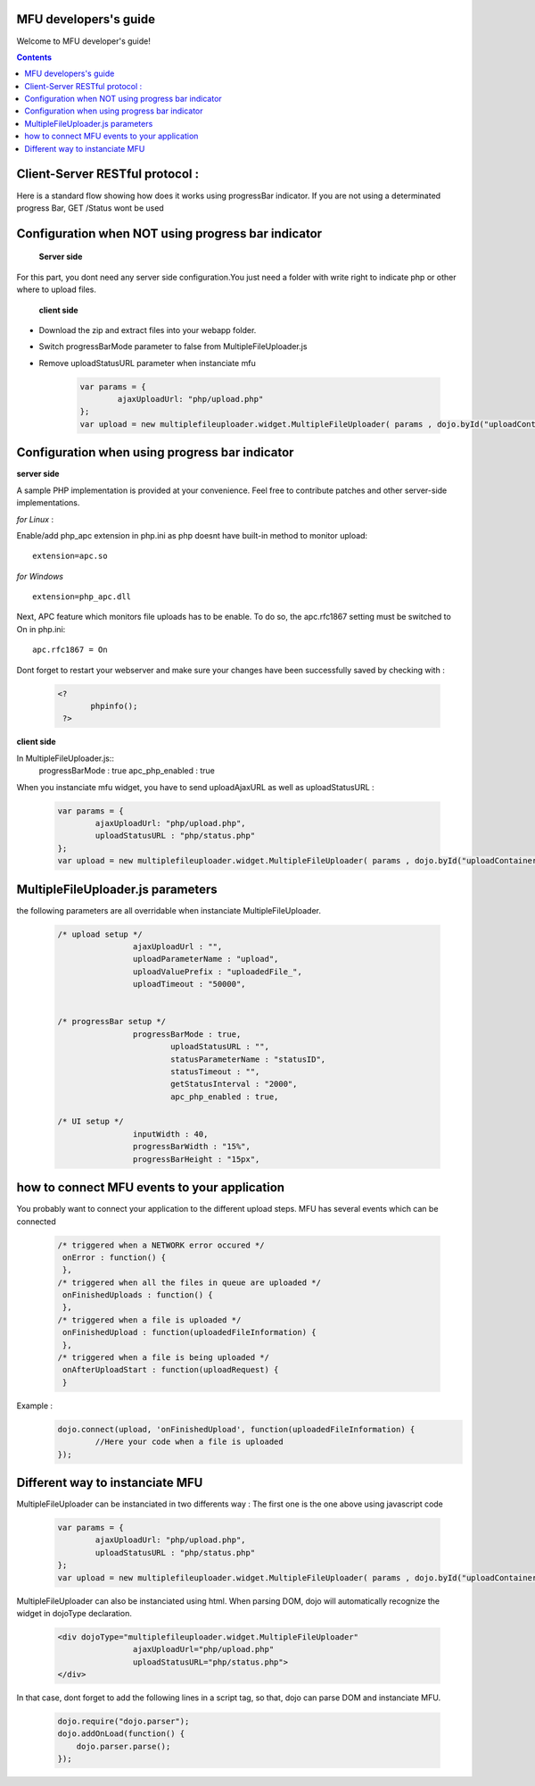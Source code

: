 MFU developers's guide
==================

Welcome to MFU developer's guide! 


.. contents:: 



Client-Server RESTful protocol :
===============================================

Here is a standard flow showing how does it works using progressBar indicator. If you are not using a determinated progress Bar, GET /Status wont be used

.. image:: _static/upload.png


Configuration when NOT using progress bar indicator
========================================================

 **Server side**
 
For this part, you dont need any server side configuration.You just need a folder with write right to indicate php or other where to upload files.

 **client side**
 
* Download the zip and extract files into your webapp folder.
* Switch progressBarMode parameter to false from MultipleFileUploader.js
* Remove uploadStatusURL parameter when instanciate mfu

	.. code-block:: javascript
	
		var params = { 
			ajaxUploadUrl: "php/upload.php"
		};
		var upload = new multiplefileuploader.widget.MultipleFileUploader( params , dojo.byId("uploadContainer") ); 	
		



Configuration when using progress bar indicator
===========================================================

**server side**

A sample PHP implementation is provided at your convenience. Feel free to contribute patches and other server-side implementations.

*for Linux* :

Enable/add php_apc extension in php.ini as php doesnt have built-in method to monitor upload::

  extension=apc.so

*for Windows* ::

  extension=php_apc.dll

Next, APC feature which monitors file uploads has to be enable. To do so, the apc.rfc1867 setting must be switched to On in php.ini::

  apc.rfc1867 = On

Dont forget to restart your webserver and make sure your changes have been successfully saved by checking with :

	.. code-block:: php
	
	 <?
		phpinfo();
	  ?> 

**client side**

In MultipleFileUploader.js::
 progressBarMode : true
 apc_php_enabled : true

When you instanciate mfu widget, you have to send uploadAjaxURL as well as uploadStatusURL :

	.. code-block:: javascript
	
		var params = { 
			ajaxUploadUrl: "php/upload.php", 
			uploadStatusURL : "php/status.php" 
		};
		var upload = new multiplefileuploader.widget.MultipleFileUploader( params , dojo.byId("uploadContainer") ); 	


MultipleFileUploader.js parameters
===============================================

the following parameters are all overridable when instanciate MultipleFileUploader.

	.. code-block:: javascript
	
		/* upload setup */			
				ajaxUploadUrl : "",
				uploadParameterName : "upload",
				uploadValuePrefix : "uploadedFile_",
				uploadTimeout : "50000",
				
			
		/* progressBar setup */	
				progressBarMode : true,
					uploadStatusURL : "",
					statusParameterName : "statusID",
					statusTimeout : "",
					getStatusInterval : "2000", 
					apc_php_enabled : true,
		
		/* UI setup */
				inputWidth : 40,
				progressBarWidth : "15%",
				progressBarHeight : "15px",
		
		
how to connect MFU events to your application
===============================================

You probably want to connect your application to the different upload steps. MFU has several events which can be connected

	.. code-block:: javascript
	
		/* triggered when a NETWORK error occured */
		 onError : function() {
		 }, 	 
		/* triggered when all the files in queue are uploaded */		 
		 onFinishedUploads : function() {
		 },	 
		/* triggered when a file is uploaded */
		 onFinishedUpload : function(uploadedFileInformation) { 	
		 },	
		/* triggered when a file is being uploaded */ 
		 onAfterUploadStart : function(uploadRequest) {
		 }
	 
Example :
	.. code-block:: javascript
	
		dojo.connect(upload, 'onFinishedUpload', function(uploadedFileInformation) {
			//Here your code when a file is uploaded
		});



Different way to instanciate MFU
===============================================


MultipleFileUploader can be instanciated in two differents way :
The first one is the one above using javascript code

	.. code-block:: javascript
	
		var params = { 
			ajaxUploadUrl: "php/upload.php", 
			uploadStatusURL : "php/status.php" 
		};
		var upload = new multiplefileuploader.widget.MultipleFileUploader( params , dojo.byId("uploadContainer") ); 	

MultipleFileUploader can also be instanciated using html. When parsing DOM, dojo will automatically recognize the widget in dojoType declaration.

 	.. code-block:: html
 	
		<div dojoType="multiplefileuploader.widget.MultipleFileUploader"  
				ajaxUploadUrl="php/upload.php"  
				uploadStatusURL="php/status.php">		
		</div>
	
In that case, dont forget to add the following lines in a script tag, so that, dojo can parse DOM and instanciate MFU.

	.. code-block:: javascript
	
		dojo.require("dojo.parser");
		dojo.addOnLoad(function() {
		    dojo.parser.parse();
		});		
 
 
 

 
 
